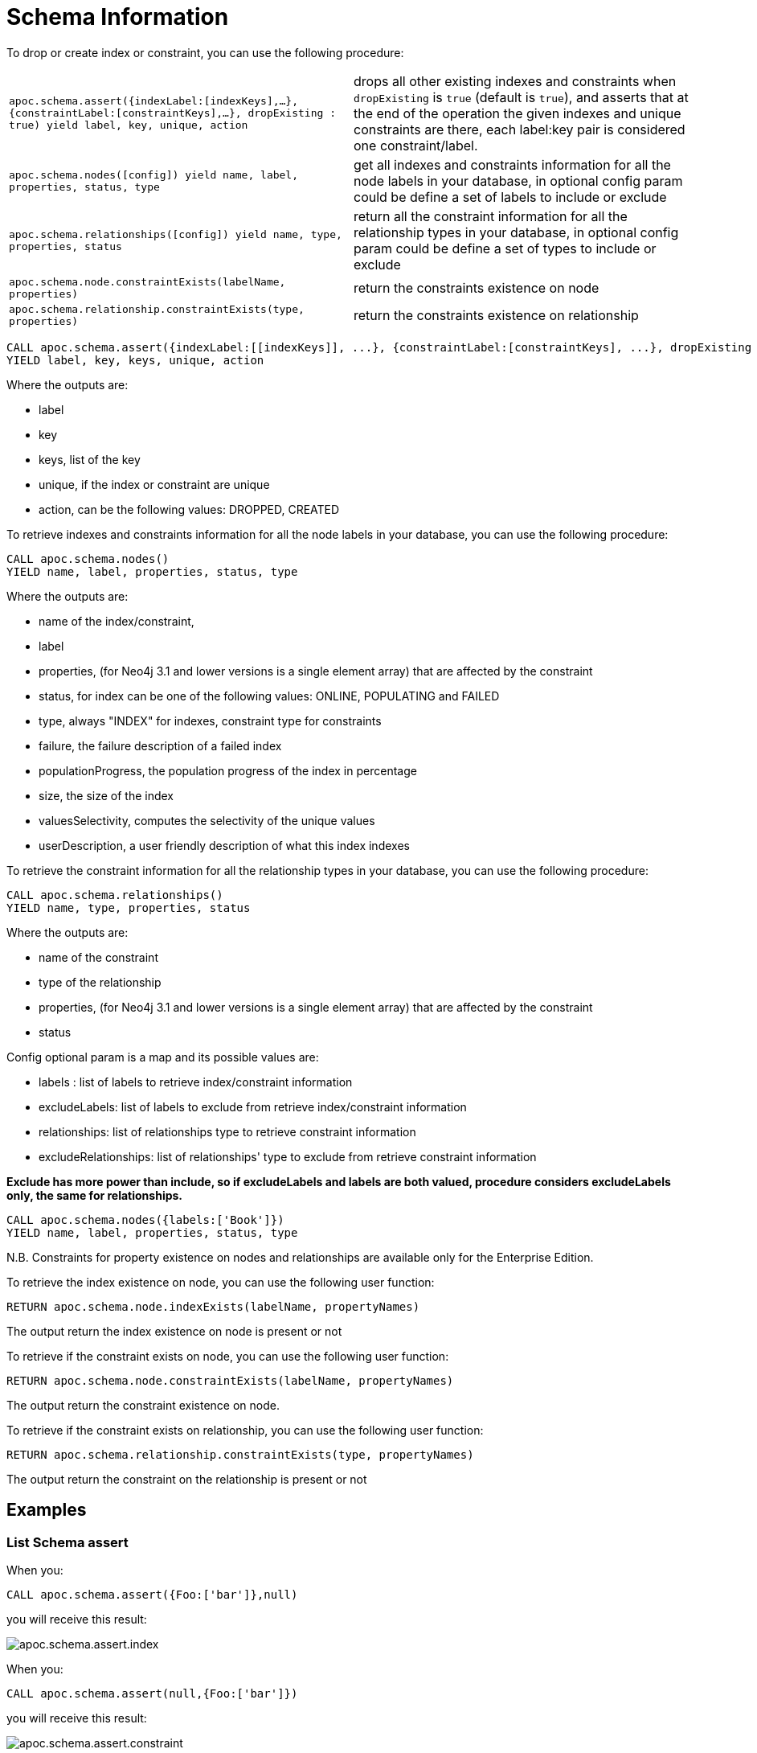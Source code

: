 [[schema-index-operations]]
= Schema Information
:description: This section describes procedures that can be used to query and create schema indexes.



To drop or create index or constraint, you can use the following procedure:

[cols="5m,5"]
|===
| apoc.schema.assert({indexLabel:[indexKeys],...},{constraintLabel:[constraintKeys],...}, dropExisting : true) yield label, key, unique, action | drops all other existing indexes and constraints when `dropExisting` is `true` (default is `true`), and asserts that at the end of the operation the given indexes and unique constraints are there, each label:key pair is considered one constraint/label.
| apoc.schema.nodes([config]) yield name, label, properties, status, type | get all indexes and constraints information for all the node labels in your database, in optional config param could be define a set of labels to include or exclude
| apoc.schema.relationships([config]) yield name, type, properties, status | return all the constraint information for all the relationship types in your database, in optional config param could be define a set of types to include or exclude
| apoc.schema.node.constraintExists(labelName, properties) | return the constraints existence on node
| apoc.schema.relationship.constraintExists(type, properties) | return the constraints existence on relationship
|===


[source,cypher]
----
CALL apoc.schema.assert({indexLabel:[[indexKeys]], ...}, {constraintLabel:[constraintKeys], ...}, dropExisting : true)
YIELD label, key, keys, unique, action
----

Where the outputs are:

  * label
  * key
  * keys, list of the key
  * unique, if the index or constraint are unique
  * action, can be the following values: DROPPED, CREATED

To retrieve indexes and constraints information for all the node labels in your database, you can use the following procedure:

[source,cypher]
----
CALL apoc.schema.nodes()
YIELD name, label, properties, status, type
----

Where the outputs are:

  * name of the index/constraint,
  * label
  * properties, (for Neo4j 3.1 and lower versions is a single element array) that are affected by the constraint
  * status, for index can be one of the following values: ONLINE, POPULATING and FAILED
  * type, always "INDEX" for indexes, constraint type for constraints
  * failure, the failure description of a failed index
  * populationProgress, the population progress of the index in percentage
  * size, the size of the index
  * valuesSelectivity, computes the selectivity of the unique values
  * userDescription, a user friendly description of what this index indexes

To retrieve the constraint information for all the relationship types in your database, you can use the following procedure:

[source,cypher]
----
CALL apoc.schema.relationships()
YIELD name, type, properties, status
----

Where the outputs are:

  * name of the constraint
  * type of the relationship
  * properties, (for Neo4j 3.1 and lower versions is a single element array) that are affected by the constraint
  * status

Config optional param is a map and its possible values are:

  * labels : list of labels to retrieve index/constraint information
  * excludeLabels: list of labels to exclude from retrieve index/constraint information
  * relationships: list of relationships type to retrieve constraint information
  * excludeRelationships: list of relationships' type to exclude from retrieve constraint information

**Exclude has more power than include, so if excludeLabels and labels are both valued, procedure considers excludeLabels only, the same for relationships.**

[source,cypher]
----
CALL apoc.schema.nodes({labels:['Book']})
YIELD name, label, properties, status, type
----


N.B. Constraints for property existence on nodes and relationships are available only for the Enterprise Edition.

To retrieve the index existence on node, you can use the following user function:

[source,cypher]
----
RETURN apoc.schema.node.indexExists(labelName, propertyNames)

----

The output return the index existence on node is present or not

To retrieve if the constraint exists on node, you can use the following user function:

[source,cypher]
----
RETURN apoc.schema.node.constraintExists(labelName, propertyNames)
----

The output return the constraint existence on node.

To retrieve if the constraint exists on relationship, you can use the following user function:

[source,cypher]
----
RETURN apoc.schema.relationship.constraintExists(type, propertyNames)
----

The output return the constraint on the relationship is present or not


== Examples

=== List Schema assert

When you:

[source,cypher]
----
CALL apoc.schema.assert({Foo:['bar']},null)
----

you will receive this result:

image::apoc.schema.assert.index.png[scaledwidth="100%"]

When you:

[source,cypher]
----
CALL apoc.schema.assert(null,{Foo:['bar']})
----

you will receive this result:

image::apoc.schema.assert.constraint.png[scaledwidth="100%"]

When you:

[source,cypher]
----
CALL apoc.schema.assert(null,null)
----

you will receive this result:

image::apoc.schema.assert.drop.png[scaledwidth="100%"]


=== List indexes and constraints for nodes

Given the following cypher statements:

[source,cypher]
----
CREATE CONSTRAINT ON (bar:Bar) ASSERT exists(bar.foobar)
CREATE CONSTRAINT ON (bar:Bar) ASSERT bar.foo IS UNIQUE
CREATE INDEX ON :Person(name)
CREATE INDEX ON :Publication(name)
CREATE INDEX ON :Source(name)
----

When you

[source,cypher]
----
CALL apoc.schema.nodes()
----


you will receive this result:

image::apoc.schema.nodes.png[scaledwidth="100%"]

=== List constraints for relationships

Given the following cypher statements:

[source,cypher]
----
CREATE CONSTRAINT ON ()-[like:LIKED]-() ASSERT exists(like.day)
CREATE CONSTRAINT ON ()-[starred:STARRED]-() ASSERT exists(starred.month)
----

When you

[source,cypher]
----
CALL apoc.schema.relationships()
----

you will receive this result:

image::apoc.schema.relationships.png[scaledwidth="100%"]

=== Check if an index or a constraint exists for a Label and property

Given the previous index definitions, running this statement:

[source,cypher]
----
RETURN apoc.schema.node.indexExists("Publication", ["name"])
----
produces the following output:

image::apoc.schema.node.indexExists.png[scaledwidth="100%"]


Given the previous constraint definitions, running this statement:

[source,cypher]
----
RETURN apoc.schema.node.constraintExists("Bar", ["foobar"])
----
produces the following output:

image::apoc.schema.node.constraintExists.png[scaledwidth="100%"]

If you want to check if a constraint exists for a relationship you can run this statement:

[source,cypher]
----
RETURN apoc.schema.relationship.constraintExists('LIKED', ['day'])
----

and you get the following result:

image::apoc.schema.relationship.constraintExists.png[scaledwidth="100%"]